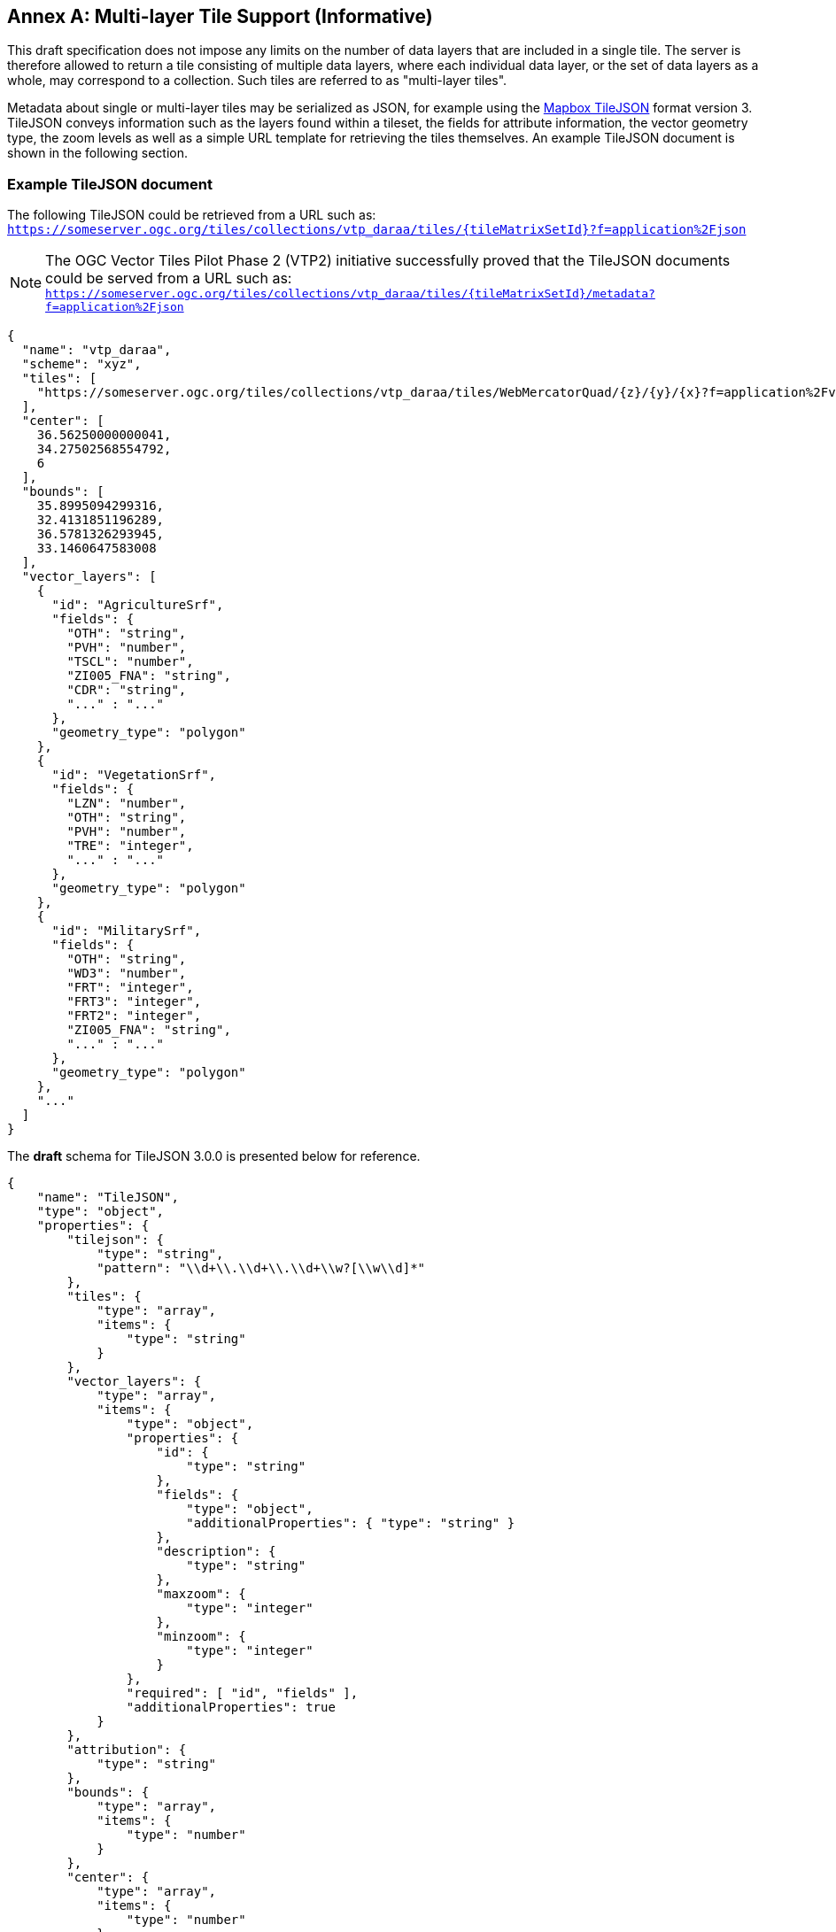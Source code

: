 [appendix]
:appendix-caption: Annex
== Multi-layer Tile Support (Informative)

This draft specification does not impose any limits on the number of data layers that are included in a single tile. The server is therefore allowed to return a tile consisting of multiple data layers, where each individual data layer, or the set of data layers as a whole, may correspond to a collection. Such tiles are referred to as "multi-layer tiles".

Metadata about single or multi-layer tiles may be serialized as JSON, for example using the https://github.com/mapbox/tilejson-spec[Mapbox TileJSON] format version 3. TileJSON conveys information such as the layers found within a tileset, the fields for attribute information, the vector geometry type, the zoom levels as well as a simple URL template for retrieving the tiles themselves. An example TileJSON document is shown in the following section.

=== Example TileJSON document

The following TileJSON could be retrieved from a URL such as: ``https://someserver.ogc.org/tiles/collections/vtp_daraa/tiles/{tileMatrixSetId}?f=application%2Fjson``

NOTE: The OGC Vector Tiles Pilot Phase 2 (VTP2) initiative successfully proved that the TileJSON documents could be served from a URL such as: ``https://someserver.ogc.org/tiles/collections/vtp_daraa/tiles/{tileMatrixSetId}/metadata?f=application%2Fjson``

[source,json]
----
{
  "name": "vtp_daraa",
  "scheme": "xyz",
  "tiles": [
    "https://someserver.ogc.org/tiles/collections/vtp_daraa/tiles/WebMercatorQuad/{z}/{y}/{x}?f=application%2Fvnd.mapbox-vector-tile"
  ],
  "center": [
    36.56250000000041,
    34.27502568554792,
    6
  ],
  "bounds": [
    35.8995094299316,
    32.4131851196289,
    36.5781326293945,
    33.1460647583008
  ],
  "vector_layers": [
    {
      "id": "AgricultureSrf",
      "fields": {
        "OTH": "string",
        "PVH": "number",
        "TSCL": "number",
        "ZI005_FNA": "string",
        "CDR": "string",
        "..." : "..."
      },
      "geometry_type": "polygon"
    },
    {
      "id": "VegetationSrf",
      "fields": {
        "LZN": "number",
        "OTH": "string",
        "PVH": "number",
        "TRE": "integer",
        "..." : "..."
      },
      "geometry_type": "polygon"
    },
    {
      "id": "MilitarySrf",
      "fields": {
        "OTH": "string",
        "WD3": "number",
        "FRT": "integer",
        "FRT3": "integer",
        "FRT2": "integer",
        "ZI005_FNA": "string",
        "..." : "..."
      },
      "geometry_type": "polygon"
    },
    "..."
  ]
}

----

The *draft* schema for TileJSON 3.0.0 is presented below for reference.

[source,json]
----
{
    "name": "TileJSON",
    "type": "object",
    "properties": {
        "tilejson": {
            "type": "string",
            "pattern": "\\d+\\.\\d+\\.\\d+\\w?[\\w\\d]*"
        },
        "tiles": {
            "type": "array",
            "items": {
                "type": "string"
            }
        },
        "vector_layers": {
            "type": "array",
            "items": {
                "type": "object",
                "properties": {
                    "id": {
                        "type": "string"
                    },
                    "fields": {
                        "type": "object",
                        "additionalProperties": { "type": "string" }
                    },
                    "description": {
                        "type": "string"
                    },
                    "maxzoom": {
                        "type": "integer"
                    },
                    "minzoom": {
                        "type": "integer"
                    }
                },
                "required": [ "id", "fields" ],
                "additionalProperties": true
            }
        },
        "attribution": {
            "type": "string"
        },
        "bounds": {
            "type": "array",
            "items": {
                "type": "number"
            }
        },
        "center": {
            "type": "array",
            "items": {
                "type": "number"
            }
        },
        "data": {
            "type": "array",
            "items": {
                "type": "string"
            }
        },
        "description": {
            "type": "string"
        },
        "fillzoom": {
            "minimum": 0,
            "maximum": 30,
            "type": "integer"
        },
        "grids": {
            "type": "array",
            "items": {
                "type": "string"
            }
        },
        "legend": {
            "type": "string"
        },
        "maxzoom": {
            "minimum": 0,
            "maximum": 30,
            "type": "integer"
        },
        "minzoom": {
            "minimum": 0,
            "maximum": 30,
            "type": "integer"
        },
        "name": {
            "type": "string"
        },
        "scheme": {
            "type": "string"
        },
        "template": {
            "type": "string"
        },
        "version": {
            "type": "string",
            "pattern": "\\d+\\.\\d+\\.\\d+\\w?[\\w\\d]*"
        }
    },
    "required": ["tilejson", "tiles", "vector_layers"],
    "additionalProperties": true
}
----
